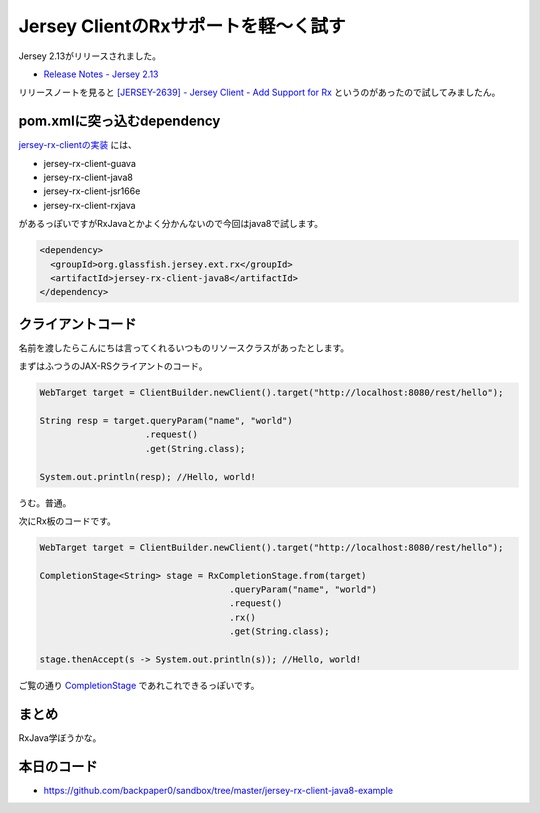 Jersey ClientのRxサポートを軽〜く試す
======================================

Jersey 2.13がリリースされました。

* `Release Notes - Jersey 2.13 <https://jersey.java.net/release-notes/2.13.html>`_

リリースノートを見ると `[JERSEY-2639] - Jersey Client - Add Support for Rx <https://java.net/jira/browse/JERSEY-2639>`_ というのがあったので試してみましたん。

pom.xmlに突っ込むdependency
-------------------------------

`jersey-rx-clientの実装 <http://repo1.maven.org/maven2/org/glassfish/jersey/ext/rx/>`_ には、

* jersey-rx-client-guava
* jersey-rx-client-java8
* jersey-rx-client-jsr166e
* jersey-rx-client-rxjava 

があるっぽいですがRxJavaとかよく分かんないので今回はjava8で試します。

.. sourcecode:: xml

   <dependency>
     <groupId>org.glassfish.jersey.ext.rx</groupId>
     <artifactId>jersey-rx-client-java8</artifactId>
   </dependency>

クライアントコード
-------------------------

名前を渡したらこんにちは言ってくれるいつものリソースクラスがあったとします。

まずはふつうのJAX-RSクライアントのコード。

.. sourcecode:: java

   WebTarget target = ClientBuilder.newClient().target("http://localhost:8080/rest/hello");

   String resp = target.queryParam("name", "world")
                       .request()
                       .get(String.class);
         
   System.out.println(resp); //Hello, world!

うむ。普通。

次にRx板のコードです。

.. sourcecode:: java

   WebTarget target = ClientBuilder.newClient().target("http://localhost:8080/rest/hello");

   CompletionStage<String> stage = RxCompletionStage.from(target)
                                       .queryParam("name", "world")
                                       .request()
                                       .rx()
                                       .get(String.class);

   stage.thenAccept(s -> System.out.println(s)); //Hello, world!

ご覧の通り `CompletionStage <http://docs.oracle.com/javase/jp/8/api/java/util/concurrent/CompletionStage.html>`_ であれこれできるっぽいです。

まとめ
---------

RxJava学ぼうかな。

本日のコード
------------------

* https://github.com/backpaper0/sandbox/tree/master/jersey-rx-client-java8-example

.. author:: default
.. categories:: none
.. tags:: Java, JAX-RS, Rx, Jersey
.. comments::

